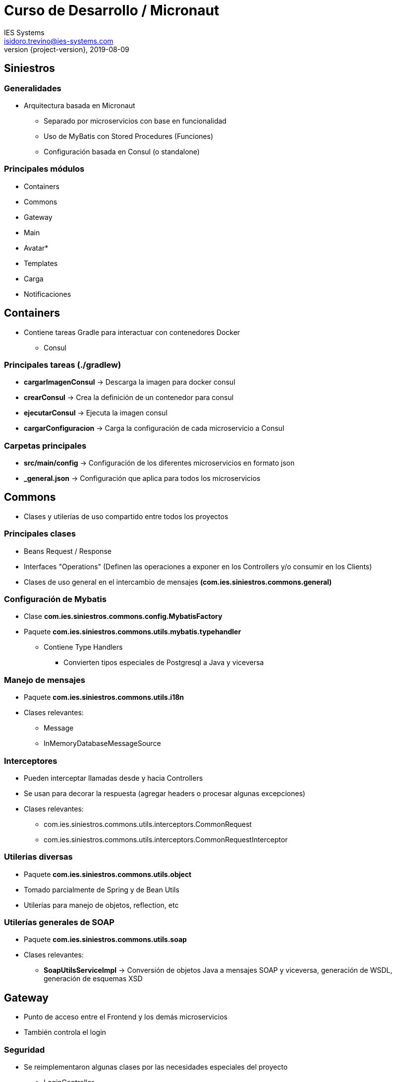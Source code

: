 = Curso de Desarrollo / Micronaut
IES Systems <isidoro.trevino@ies-systems.com>
2019-08-09
:revnumber: {project-version}
:example-caption!:
ifndef::imagesdir[:imagesdir: images]
ifndef::sourcedir[:sourcedir: ../java]

== Siniestros

=== Generalidades

* Arquitectura basada en Micronaut
** Separado por microservicios con base en funcionalidad
** Uso de MyBatis con Stored Procedures (Funciones)
** Configuración basada en Consul (o standalone)

=== Principales módulos

* Containers
* Commons
* Gateway
* Main
* Avatar*
* Templates
* Carga
* Notificaciones

== Containers

* Contiene tareas Gradle para interactuar con
contenedores Docker 
** Consul

=== Principales tareas (./gradlew)

* **cargarImagenConsul** -> Descarga la imagen
para docker consul
* **crearConsul** -> Crea la definición de un contenedor
para consul
* **ejecutarConsul** -> Ejecuta la imagen consul
* **cargarConfiguracion** -> Carga la configuración de cada
microservicio a Consul

=== Carpetas principales

* **src/main/config** -> Configuración de los 
diferentes microservicios en formato json
* **_general.json** -> Configuración que aplica para
todos los microservicios

== Commons

* Clases y utilerías de uso compartido entre todos los
proyectos

===  Principales clases

* Beans Request / Response
* Interfaces "Operations" (Definen las operaciones a 
exponer en los Controllers y/o consumir en los Clients)
* Clases de uso general en el intercambio de mensajes
**(com.ies.siniestros.commons.general)**

=== Configuración de Mybatis

* Clase **com.ies.siniestros.commons.config.MybatisFactory**
* Paquete **com.ies.siniestros.commons.utils.mybatis.typehandler**
** Contiene Type Handlers
*** Convierten tipos especiales de Postgresql a Java y viceversa

=== Manejo de mensajes

* Paquete **com.ies.siniestros.commons.utils.i18n**
* Clases relevantes:
** Message
** InMemoryDatabaseMessageSource

=== Interceptores

* Pueden interceptar llamadas desde y hacia Controllers
* Se usan para decorar la respuesta (agregar headers o procesar
algunas excepciones)
* Clases relevantes:
** com.ies.siniestros.commons.utils.interceptors.CommonRequest
** com.ies.siniestros.commons.utils.interceptors.CommonRequestInterceptor

=== Utilerias diversas

* Paquete **com.ies.siniestros.commons.utils.object**
* Tomado parcialmente de Spring y de Bean Utils
* Utilerías para manejo de objetos, reflection, etc

=== Utilerías generales de SOAP

* Paquete **com.ies.siniestros.commons.utils.soap**
* Clases relevantes:
** **SoapUtilsServiceImpl** -> Conversión de objetos Java a
mensajes SOAP y viceversa, generación de WSDL, generación
de esquemas XSD

== Gateway

* Punto de acceso entre el Frontend y los demás microservicios
* También controla el login

=== Seguridad

* Se reimplementaron algunas clases por las necesidades especiales
del proyecto
** LoginController
** RequestBackedUsernamePasswordCredentials -> Objeto del request
** Usuario -> Objeto Principal
** AuthenticationProviderDevEnv -> Gestiona autenticación
** SiniestrosJWTClaimsSetGenerator -> Agrega claims adicionales a JWT

== Main

* Ejecuta todas las operaciones de negocio principales
** Acceso a Base de Datos
** Envío de correos
** Envío de SMS

=== Envío de correos

* Mediante SendGrid (sendgrid.net)
* Paquete **com.ies.siniestros.mail**
* Clases relevantes
** MailController
** MailServiceConfig
** MailServiceImpl

=== Envío de SMS

* Mediante servicios SOAP a Calixta
* Paquete **com.ies.siniestros.sms**
* Clases relevantes
** SmsServiceImpl
** SmsServiceConfig

== Avatar

* Microservicio independiente al resto
* Solo depende del proyecto Commons

== Templates

* Se encarga de procesar plantillas JRXML
(Jasper reports) y devolver reportes en PDF
* Clases relevantes
** TemplateController
** JasperTemplateService

=== Formato del Mensaje

[source,json]
----
{
    "nombrePlantilla": "Resguardo.jrxml", <1>
    "parametros": { <2>
        "numFolio": "00000001",
        "numeroReporte": "S00004774",
        "fechaOcurrido": "2019-05-22",
        ....
    },
    "contenido": [ <3>
        {
        	"campo1":"valor1",
        	"campo2":"valor2",
        	...
        },
        ...
    ]
}
----
<1> Nombre de la plantilla (Corresponde a un archivo
.jrxml dentro de la carpeta src/main/resources)
<2> Parámetros del reporte (Corresponde a elementos de
tipo "Parameter" en el jrxml)
<3> Campos del reporte (Corresponde a elementos de
tipo "Field" en el jrxml)

== Carga

* Microservicio enfocado en la carga de archivos
* Trabaja actualmente con Google Cloud Storage
* Clases relevantes
** PersistenceConfig
** GoogleCloudCargaPersistence
** CargaController

== Notificaciones

* Especializado en recibir notificaciones de Postgres
* Es el único que se comunica de manera inversa
** Desde Notificaciones hacia Main
* Clases relevantes
** NotificacionEstadoDaoImpl
** NotificacionServiceImpl
** NotificacionesClient

=== Eventos con Postgres Reactive

* Ubicado en **NotificacionEstadoDaoImpl**
** Se invoca **client.getConnection** -> Conexión que
escuchará los eventos (siempre quedará vivo)
** **conn.notificationHandler** -> Se dispara cuando
Postgres lanza un evento
** **conn.query** -> Se usa para comenzar a 
escuchar los canales de eventos de Postgres